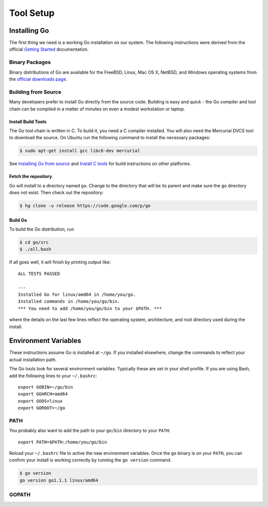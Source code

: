 **********
Tool Setup
**********

Installing Go
=============

The first thing we need is a working Go installation on our system.  The
following instructions were derived from the official `Getting Started`_ documentation.

Binary Packages
---------------

Binary distributions of Go are available for the FreeBSD, Linux, Mac OS X,
NetBSD, and Windows operating systems from the `official downloads page`_.


Building from Source
--------------------

Many developers prefer to install Go directly from the source code.  Building is
easy and quick - the Go compiler and tool chain can be compiled in a matter of
minutes on even a modest workstation or laptop.


Install Build Tools
^^^^^^^^^^^^^^^^^^^

The Go tool chain is written in C. To build it, you need a C compiler installed.
You will also need the Mercurial DVCS tool to download the source. On Ubuntu run
the following command to install the necessary packages:

.. code-block:: console

   $ sudo apt-get install gcc libc6-dev mercurial

See `Installing Go from source`_ and `Install C tools`_ for build instructions
on other platforms.

Fetch the repository
^^^^^^^^^^^^^^^^^^^^

Go will install to a directory named ``go``. Change to the directory that will
be its parent and make sure the ``go`` directory does not exist. Then check out
the repository:

.. code-block:: console

   $ hg clone -u release https://code.google.com/p/go

Build Go
^^^^^^^^

To build the Go distribution, run

.. code-block:: console

   $ cd go/src
   $ ./all.bash

If all goes well, it will finish by printing output like::

   ALL TESTS PASSED

   ---
   Installed Go for linux/amd64 in /home/you/go.
   Installed commands in /home/you/go/bin.
   *** You need to add /home/you/go/bin to your $PATH. ***

where the details on the last few lines reflect the operating system,
architecture, and root directory used during the install.


Environment Variables
=====================

These instructions assume Go is installed at ``~/go``.  If you installed
elsewhere, change the commands to reflect your actual installation path.

The Go tools look for several environment variables.  Typically these are set in
your shell profile.  If you are using Bash, add the following lines to your
``~/.bashrc``::

   export GOBIN=~/go/bin
   export GOARCH=amd64
   export GOOS=linux
   export GOROOT=~/go


PATH
----

You probably also want to add the path to your ``go/bin`` directory to your ``PATH``::

   export PATH=$PATH:/home/you/go/bin

Reload your ``~/.bashrc`` file to active the new environment variables.  Once
the ``go`` binary is on your ``PATH``, you can confirm your install is working
correctly by running the ``go version`` command.

.. code-block:: console

   $ go version
   go version go1.1.1 linux/amd64


GOPATH
------





.. _`Getting Started`: http://golang.org/doc/install
.. _`official downloads page`: https://code.google.com/p/go/downloads/list
.. _`Installing Go from source`: http://golang.org/doc/install/source
.. _`Install C tools`: https://code.google.com/p/go-wiki/wiki/InstallFromSource#Install_C_tools